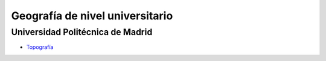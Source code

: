 Geografía de nivel universitario
================================

Universidad Politécnica de Madrid
---------------------------------

* `Topografía <http://asignaturas.topografia.upm.es/matematicas/primero/Apuntes/>`_


